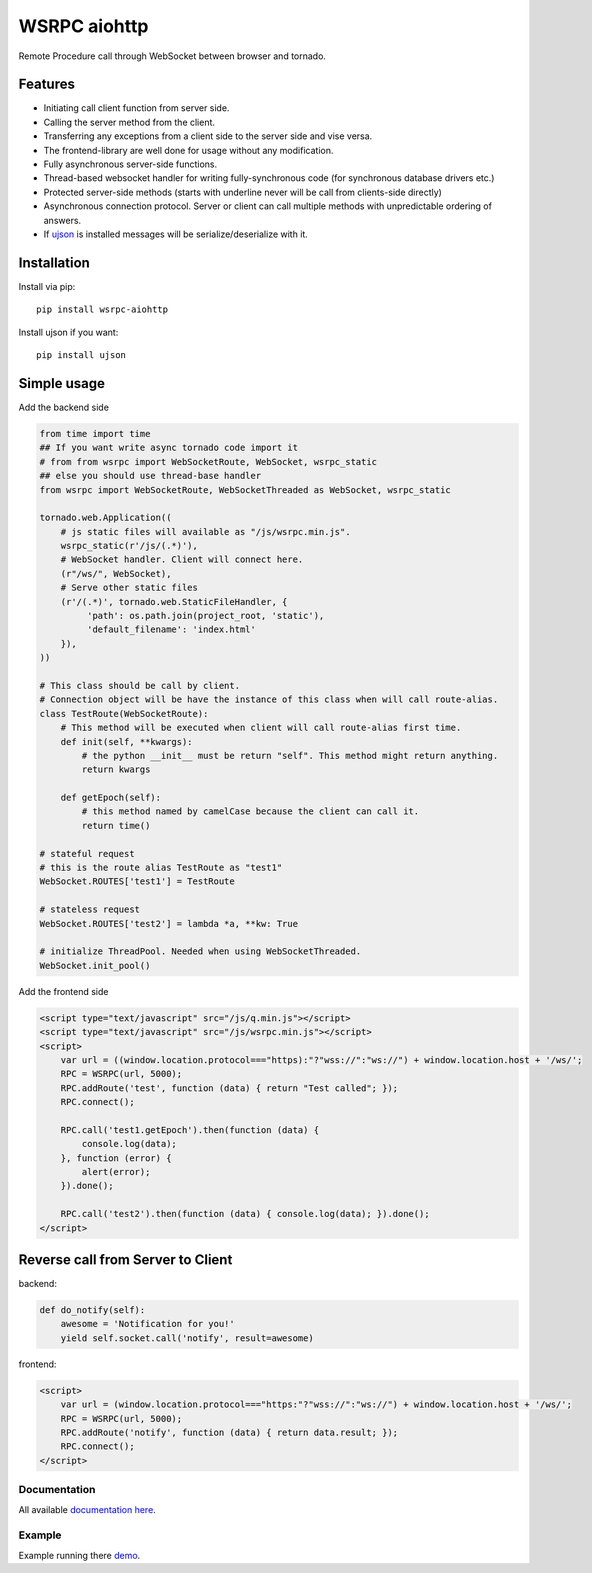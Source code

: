 WSRPC aiohttp
=============

.. image:: https://travis-ci.org/wsrpc/wsrpc-aiohttp.svg
    :target: https://travis-ci.org/wsrpc/wsrpc-aiohttp
    :alt: Travis CI

.. image:: https://img.shields.io/pypi/v/wsrpc-aiohttp.svg
    :target: https://pypi.python.org/pypi/wsrpc-aiohttp/
    :alt: Latest Version

.. image:: https://img.shields.io/pypi/wheel/wsrpc-aiohttp.svg
    :target: https://pypi.python.org/pypi/wsrpc-aiohttp/

.. image:: https://img.shields.io/pypi/pyversions/wsrpc-aiohttp.svg
    :target: https://pypi.python.org/pypi/wsrpc-aiohttp/

.. image:: https://img.shields.io/pypi/l/wsrpc-aiohttp.svg
    :target: https://pypi.python.org/pypi/wsrpc-aiohttp/

Remote Procedure call through WebSocket between browser and tornado.

Features
--------

* Initiating call client function from server side.
* Calling the server method from the client.
* Transferring any exceptions from a client side to the server side and vise versa.
* The frontend-library are well done for usage without any modification.
* Fully asynchronous server-side functions.
* Thread-based websocket handler for writing fully-synchronous code (for synchronous database drivers etc.)
* Protected server-side methods (starts with underline never will be call from clients-side directly)
* Asynchronous connection protocol. Server or client can call multiple methods with unpredictable ordering of answers.
* If `ujson`_ is installed messages will be serialize/deserialize with it.


Installation
------------

Install via pip::

    pip install wsrpc-aiohttp


Install ujson if you want::

    pip install ujson



Simple usage
------------

Add the backend side


.. code-block:: python

    from time import time
    ## If you want write async tornado code import it
    # from from wsrpc import WebSocketRoute, WebSocket, wsrpc_static
    ## else you should use thread-base handler
    from wsrpc import WebSocketRoute, WebSocketThreaded as WebSocket, wsrpc_static

    tornado.web.Application((
        # js static files will available as "/js/wsrpc.min.js".
        wsrpc_static(r'/js/(.*)'),
        # WebSocket handler. Client will connect here.
        (r"/ws/", WebSocket),
        # Serve other static files
        (r'/(.*)', tornado.web.StaticFileHandler, {
             'path': os.path.join(project_root, 'static'),
             'default_filename': 'index.html'
        }),
    ))

    # This class should be call by client.
    # Connection object will be have the instance of this class when will call route-alias.
    class TestRoute(WebSocketRoute):
        # This method will be executed when client will call route-alias first time.
        def init(self, **kwargs):
            # the python __init__ must be return "self". This method might return anything.
            return kwargs

        def getEpoch(self):
            # this method named by camelCase because the client can call it.
            return time()

    # stateful request
    # this is the route alias TestRoute as "test1"
    WebSocket.ROUTES['test1'] = TestRoute

    # stateless request
    WebSocket.ROUTES['test2'] = lambda *a, **kw: True

    # initialize ThreadPool. Needed when using WebSocketThreaded.
    WebSocket.init_pool()



Add the frontend side


.. code-block:: HTML

    <script type="text/javascript" src="/js/q.min.js"></script>
    <script type="text/javascript" src="/js/wsrpc.min.js"></script>
    <script>
        var url = ((window.location.protocol==="https):"?"wss://":"ws://") + window.location.host + '/ws/';
        RPC = WSRPC(url, 5000);
        RPC.addRoute('test', function (data) { return "Test called"; });
        RPC.connect();

        RPC.call('test1.getEpoch').then(function (data) {
            console.log(data);
        }, function (error) {
            alert(error);
        }).done();

        RPC.call('test2').then(function (data) { console.log(data); }).done();
    </script>

Reverse call from Server to Client
----------------------------------
backend:

.. code-block:: python

        def do_notify(self):
            awesome = 'Notification for you!'
            yield self.socket.call('notify', result=awesome)

frontend:

.. code-block:: HTML

    <script>
        var url = (window.location.protocol==="https:"?"wss://":"ws://") + window.location.host + '/ws/';
        RPC = WSRPC(url, 5000);
        RPC.addRoute('notify', function (data) { return data.result; });
        RPC.connect();
    </script>

Documentation
+++++++++++++

All available `documentation here`_.


.. _documentation here: https://docs.wsrpc.info/


Example
+++++++

Example running there demo_.


.. _demo: https://demo.wsrpc.info/
.. _ujson: https://pypi.python.org/pypi/ujson


